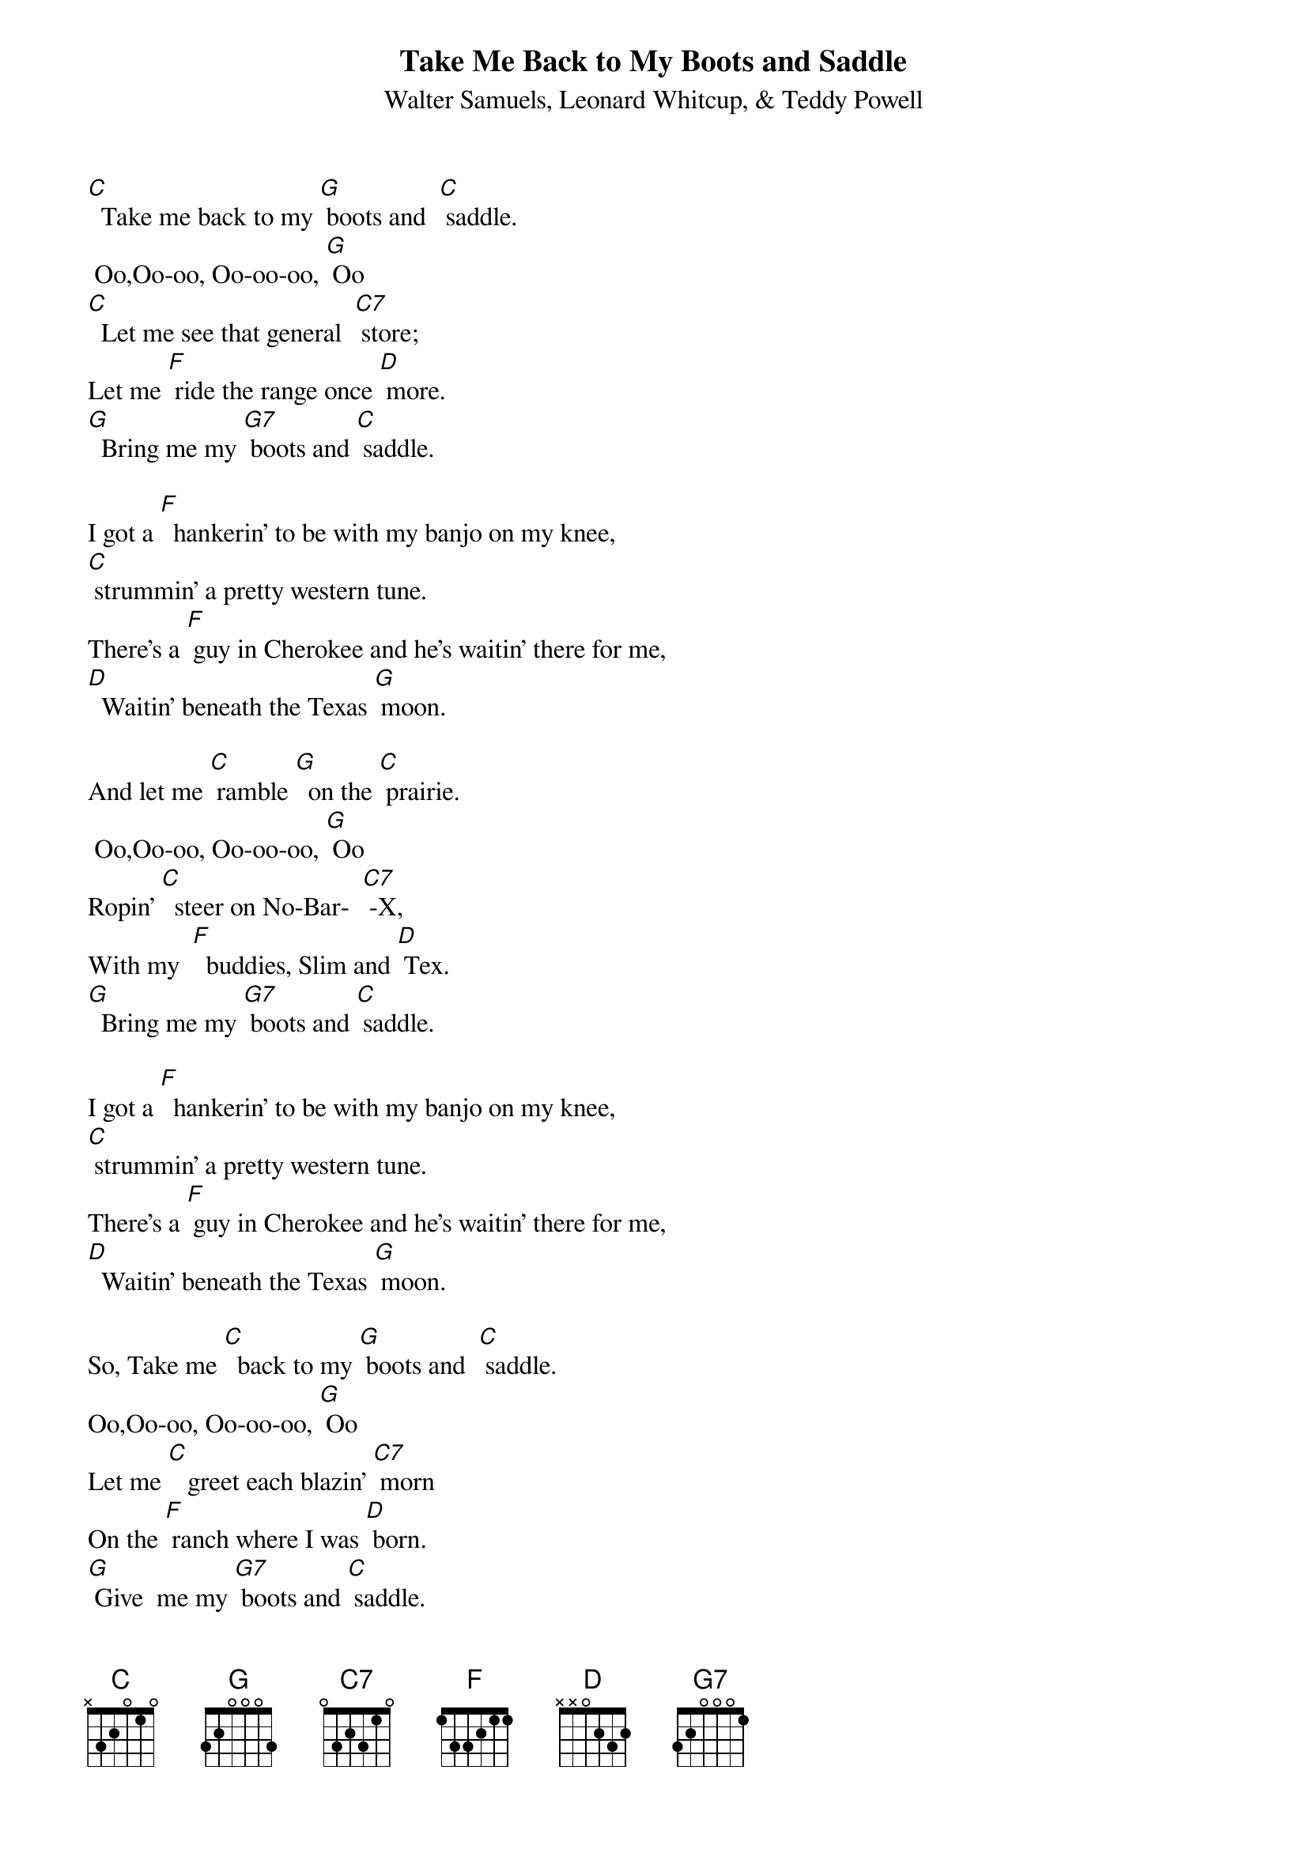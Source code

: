 {t: Take Me Back to My Boots and Saddle}
{st: Walter Samuels, Leonard Whitcup, & Teddy Powell}

[C]  Take me back to my [G] boots and  [C] saddle. 
 Oo,Oo-oo, Oo-oo-oo, [G] Oo
[C]  Let me see that general  [C7] store; 
Let me [F] ride the range once [D] more.
[G]  Bring me my [G7] boots and [C] saddle.

I got a [F]  hankerin’ to be with my banjo on my knee, 
[C] strummin’ a pretty western tune.
There’s a [F] guy in Cherokee and he’s waitin’ there for me,
[D]  Waitin’ beneath the Texas [G] moon.

And let me [C] ramble [G]  on the [C] prairie. 
 Oo,Oo-oo, Oo-oo-oo, [G] Oo
Ropin’ [C]  steer on No-Bar-  [C7] -X, 
With my  [F]  buddies, Slim and [D] Tex.
[G]  Bring me my [G7] boots and [C] saddle.

I got a [F]  hankerin’ to be with my banjo on my knee, 
[C] strummin’ a pretty western tune.
There’s a [F] guy in Cherokee and he’s waitin’ there for me,
[D]  Waitin’ beneath the Texas [G] moon.

So, Take me [C]  back to my [G] boots and  [C] saddle.  
Oo,Oo-oo, Oo-oo-oo, [G] Oo
Let me [C]   greet each blazin’ [C7] morn 
On the [F] ranch where I was [D] born. 
[G] Give  me my [G7] boots and [C] saddle.
[G] Give  me my [G7] boots and [C] saddle.  (retard on last word.)
